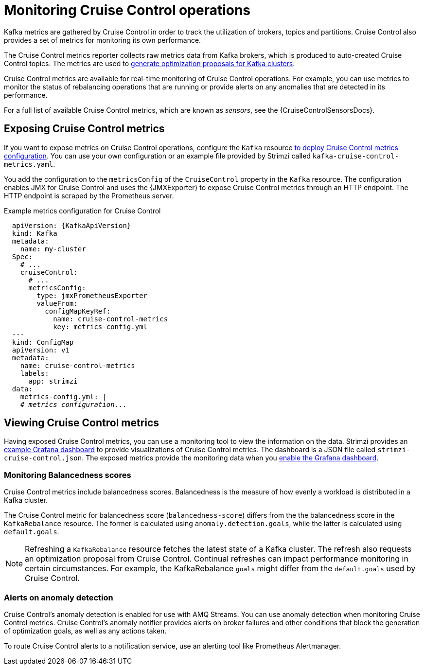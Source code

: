 // Module included in the following assemblies:
//
// metrics/assembly-metrics.adoc

[id='con-metrics-cruise-control-{context}']
= Monitoring Cruise Control operations

[role="_abstract"]
Kafka metrics are gathered by Cruise Control in order to track the utilization of brokers, topics and partitions.
Cruise Control also provides a set of metrics for monitoring its own performance.

The Cruise Control metrics reporter collects raw metrics data from Kafka brokers, which is produced to auto-created Cruise Control topics.
The metrics are used to link:{BookURLUsing}#proc-generating-optimization-proposals-str[generate optimization proposals for Kafka clusters^].

Cruise Control metrics are available for real-time monitoring of Cruise Control operations.
For example, you can use metrics to monitor the status of rebalancing operations that are running or provide alerts on any anomalies that are detected in its performance.

For a full list of available Cruise Control metrics, which are known as _sensors_, see the {CruiseControlSensorsDocs}.

== Exposing Cruise Control metrics

If you want to expose metrics on Cruise Control operations, configure the `Kafka` resource xref:proc-metrics-kafka-deploy-options-{context}[to deploy Cruise Control metrics configuration].
You can use your own configuration or an example file provided by Strimzi called `kafka-cruise-control-metrics.yaml`.

You add the configuration to the `metricsConfig` of the `CruiseControl` property in the `Kafka` resource.
The configuration enables JMX for Cruise Control and uses the {JMXExporter} to expose Cruise Control metrics through an HTTP endpoint.
The HTTP endpoint is scraped by the Prometheus server.

.Example metrics configuration for Cruise Control
[source,yaml,subs="+quotes,attributes"]
----
  apiVersion: {KafkaApiVersion}
  kind: Kafka
  metadata:
    name: my-cluster
  Spec:
    # ...
    cruiseControl:
      # ...
      metricsConfig:
        type: jmxPrometheusExporter
        valueFrom:
          configMapKeyRef:
            name: cruise-control-metrics
            key: metrics-config.yml
  ---
  kind: ConfigMap
  apiVersion: v1
  metadata:
    name: cruise-control-metrics
    labels:
      app: strimzi
  data:
    metrics-config.yml: |
    # _metrics configuration..._
----

== Viewing Cruise Control metrics

Having exposed Cruise Control metrics, you can use a monitoring tool to view the information on the data.
Strimzi provides an xref:assembly-metrics-config-files-str[example Grafana dashboard] to provide visualizations of Cruise Control metrics.
The dashboard is a JSON file called `strimzi-cruise-control.json`.
The exposed metrics provide the monitoring data when you xref:proc-metrics-grafana-dashboard-str[enable the Grafana dashboard].

=== Monitoring Balancedness scores

Cruise Control metrics include balancedness scores.
Balancedness is the measure of how evenly a workload is distributed in a Kafka cluster.

The Cruise Control metric for balancedness score (`balancedness-score`) differs from the
the balancedness score in the `KafkaRebalance` resource. The former is calculated using `anomaly.detection.goals`, while the latter is calculated using `default.goals`.

NOTE: Refreshing a `KafkaRebalance` resource fetches the latest state of a Kafka cluster. The refresh also requests an optimization proposal from Cruise Control. Continual refreshes can impact performance monitoring in certain circumstances. For example, the KafkaRebalance `goals` might differ from the `default.goals` used by Cruise Control.

=== Alerts on anomaly detection

Cruise Control’s anomaly detection is enabled for use with AMQ Streams.
You can use anomaly detection when monitoring Cruise Control metrics.
Cruise Control’s anomaly notifier provides alerts on broker failures and other conditions that block the generation of optimization goals, as well as any actions taken.

To route Cruise Control alerts to a notification service, use an alerting tool like Prometheus Alertmanager.
